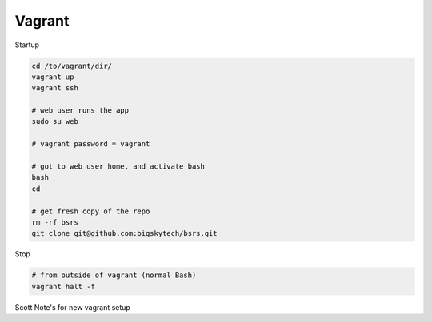 Vagrant
-------

Startup

.. code-block::

	cd /to/vagrant/dir/
	vagrant up
	vagrant ssh

	# web user runs the app
	sudo su web

	# vagrant password = vagrant

	# got to web user home, and activate bash
	bash
	cd

	# get fresh copy of the repo
	rm -rf bsrs
	git clone git@github.com:bigskytech/bsrs.git


Stop

.. code-block::

	# from outside of vagrant (normal Bash)
	vagrant halt -f


Scott Note's for new vagrant setup

.. code-block::
    brew cask install vagrant

    # installs ubuntu 12.4
    mkdir vagrant #from root or wherever
    cd vagrant
    # https://atlas.hashicorp.com/boxes/search
    vagrant init hashicorp/precise32 #creates Vagrantfile
    OR
    vagrant init ubuntu/trusty64 #creates Vagrantfile
    vagrant up
    vagrant ssh

    # sudo apt-get installs
    sudo apt-get update
    sudo apt-get install postgresql
    sudo apt-get install python-psycopg2
    sudo apt-get install libpq-dev

    sudo apt-get install vim
    
    # configuration for sudo -u postgres psql
    startdb
    createdb foo
    psql foo
        CREATE ROLE bsdev WITH PASSWORD 'tango' CREATEDB SUPERUSER LOGIN;
        CREATE DATABASE ci OWNER bsdev;
        \q
    sudo -u postgres createuser -s vagrant     
    sudo -u postgres psql
        ALTER USER vagrant WITH PASSWORD 'vagrant'
    sudo service postgresql restart

    # modify last lines in following file and replace 'seed with 'md5
    sudo vim /etc/postgresql/9.1/main/pg_hba.cong
    # add new line with postgres and change to ci

    sudo apt-get install firefox
    sudo apt-get install x11-xserver-utils
    sudo apt-get install xvfb

    mkdir Downloads
    cd Downloads

    # node.js and symlink yourself
    wget [right click on link to url for node js linux tarball] #https://nodejs.org/en/download/
    tar xvzf node-v4.1.2-linux-x86.tar.gz
    # tar xvfJ is xz file
    rm -rf node-v4.1.2-linux-x86.tar.gz
    mv node-v4.1.2-linux-x86 node
    cd /usr/bin
    [sudo] ln -s ~/Downloads/node/bin/node /usr/bin/node
    [sudo] ln -s ~/Downloads/node/bin/npm /usr/bin/npm

    # python sourced (no symlink)
    cd Downloads

    sudo apt-get install build-essential libbz2-dev libncurses5-dev libreadline6-dev libsqlite3-dev libgdbm-dev liblzma-dev libssl-dev python3-setuptools
    sudo easy_install3 pip # if want pip installs

    wget [url for python verson] #sourced tarball https://www.python.org/downloads/release/python-343/ 
    tar -xvzf Python-3.4.3.tgz
    rm -rf Python-3.4.3.tgz
    cd Python-3.4.3

    sudo mkdir /opt/python
    sudo chown -R vagrant:vagrant /opt/python
    ./configure --prefix=/opt/python # check to see if have everything needed to build application
    make  # compiles source code
    make install # move to appropriate system directory
    .. cd /usr/bin
    .. ls | grep py3
    .. alias python=python3

    # nginx
    sudo apt-get install nginx 

    # setup github
    sudo apt-get install git
    cd 
    cd ..ssh
    ssh-keygen -t rsa -C "vagrant@snewcomer.com"
    ls -la .ssh
    cat .ssh/id_rsa.pub
    git clone git@github.com:bigskytech/bsrs.git

    # setup virtualenv
    sudo mkdir /opt/project_env
    sudo chown vagrant:vagrant /opt/project_env
    /opt/python/bin/pyvenv /opt/project_env
    source /opt/project_env/bin/activate
    pip install -r requirements_local.txt

    # check UTF8 encoding.  Rebuild template1 db
    psql template1 -c "UPDATE pg_database SET datallowconn = TRUE WHERE datname='template0'"
    psql template0 -c "UPDATE pg_database SET datistemplate = FALSE WHERE datname='template1'"
    dropdb template1
    psql
        create database template1 with owner=postgres encoding='UTF-8'
          lc_collate='en_US.utf8' lc_ctype='en_US.utf8' template template0;
    \q
    psql template0 -c "UPDATE pg_database SET datistemplate = TRUE WHERE datname='template1'"
    psql template1 -c "UPDATE pg_database SET datallowconn = FALSE WHERE datname='template0'"

    # ember side
    npm config set prefix /usr/local # ensure symlink binaries end up here.  Try npm config get prefix to see if set to /usr/local
    npm install -g bower
    npm install

    # headless browser
    Xvfb :1 &
    export DISPLAY=:1


    ./node_modules/ember-cli/bin/ember test -s
    
    # Other 
    sudo apt-get install python3-dev
    sudo apt-get install libevent-dev
    sudo apt-get install python-dev libjpeg-dev libfreetype6-dev zlib1g-dev
    sudo apt-get install postgresql-9.4-postgis-2.0

    # free up memory
    https://www.digitalocean.com/community/tutorials/how-to-add-swap-on-centos-7
        touch Customfile #at folder level of Vagrantfile
            config.vm.provider :virtualbox do |v|
              v.customize ["modifyvm", :id, "--memory", 2048]
            end
        free -m #see physical vs swap
        sudo swapon -s
        cat /proc/meminfo
        sudo fallocate -l 2G /swapfile
        sudo mkswap /swapfile
        sudo swapon -s
        ls -lh /swapfile
        sudo chmod 600 /swapfile
        swap file
        sudo nano /etc/fstab




.. code-block::
    # CENTOS setup
    sudo yum -y update
    yum groupinstall "Development tools"
    sudo yum install wget
    # Python
    wget https://www.python.org/ftp/python/3.4.3/Python-3.4.3.tgz
    tar -xvf Py..
    cd Pytho..
    ./configure
    sudo make
    sudo make altinstall
        # do this if fails
        sudo yum install python-{requests,urllib3,six}
        sudo yum install openssl-devel
        sudo yum install python-devel
    # headless
    sudo yum install vim 
    sudo yum install firefox 
    sudo yum install xorg-X11-server-Xvfb
    # Postgresql
    # https://www.digitalocean.com/community/tutorials/how-to-install-and-use-postgresql-on-centos-7
    rpm -Uvh http://yum.postgresql.org/9.4/redhat/rhel-7-x86_64/pgdg-centos94-9.4-1.noarch.rpm
    sudo yum install postgresql94-server postgresql94-contrib
    sudo /usr/pgsql-9.4/bin/postgresql94-setup initdb
    sudo systemctl enable postgresql-9.4
    sudo systemctl start postgresql-9.4
    sudo -i -u postgres (or sudo su postgres)
        CREATE ROLE bsdev WITH PASSWORD 'tango' CREATEDB SUPERUSER LOGIN;
        CREATE DATABASE ci OWNER bsdev;
        CREATE USER vagrant WITH PASSWORD 'vagrant';
        GRANT ALL PRIVILEGES ON DATABASE ci to vagrant;
        \q
    ctl d (logout of postgres and don't spawn new user instances)
    sudo vim /var/lib/pgsql/data/pg_hba.conf
        #change ident to md5
        sudo systemctl enable postgresql-9.4
        sudo systemctl start postgresql-9.4
    or 
        sudo /usr/pgsql-9.4/bin/postgresql94-setup initdb
        sudo systemctl enable postgresql-9.4
        sudo systemctl start postgresql-9.4
            # if asks to delete data/ then will lose role and users setup previously
            # need to set chmod 700 on data directory, not 777
            # sudo passwd postgres to change password if prompted ## not working
            # sudo systemctl status postgresql-9.4.service for logs
    # Other notes
        psql foo
            ALTER DATABASE ci OWNER TO vagrant; 
            ALTER USER vagrant superuser createdb replication;
        ctrl d (logout postgres user instance)
    # Node
    wget <https://github.com/creationix/nvm>
    source ~/.bash_profile
    nvm install v5.0.0 (or whatever version you need)
    sudo yum -y update
    # github
    sudo yum install git
    eval "$(ssh-agent -s)"
    sudo pip install virtualenv
    sudo pip install --upgrade virtualenv
    which python3
    virtualenv -p /usr/local/bin/python3.4 venv
    source venv/bin/activate
    sudo yum install postgresql-libs
    sudo yum install postgresql-devel
    sudo yum install libevent-devel
    sudo yum install libjpeg-devel zlib-devel
    # pip install
    wget https://bootstrap.pypa.io/ez_setup.py -O - | sudo python
    unzip setup_tools...
    cd setup_tools
    ## sudo chmod 777 /usr/local/bin/
    python3.4 setup.py install
    easy_install pip
    pip install virtualenv
    # cd project django level
    virtualenv -p /usr/local/bin/3.4 venv
    source venv/bin/activate

    # free up memory
        swap file

    

    


